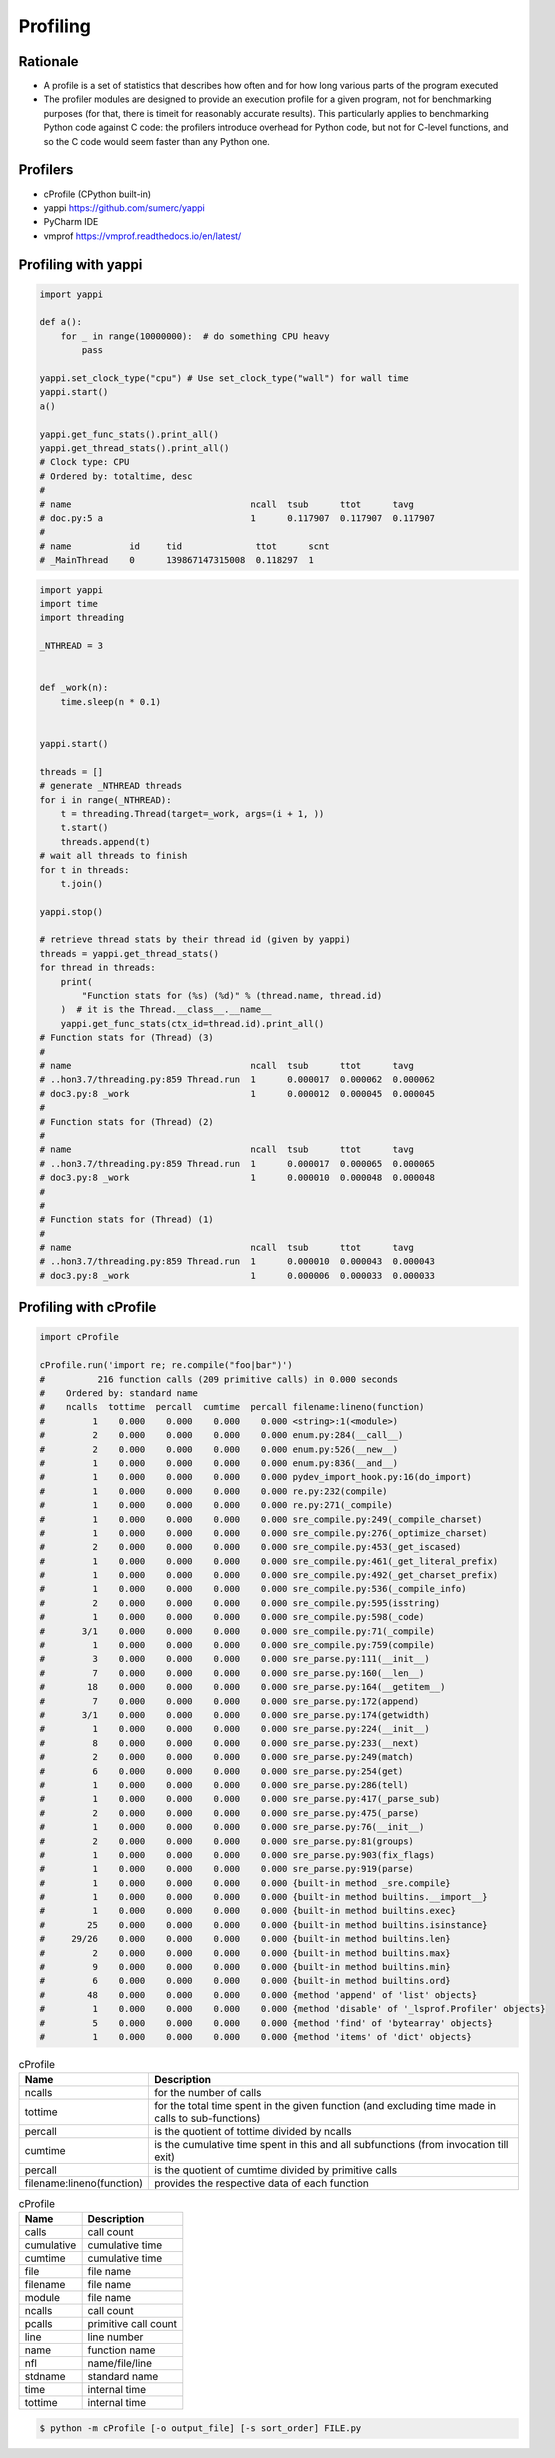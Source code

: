*********
Profiling
*********


Rationale
=========
* A profile is a set of statistics that describes how often and for how long various parts of the program executed
* The profiler modules are designed to provide an execution profile for a given program, not for benchmarking purposes (for that, there is timeit for reasonably accurate results). This particularly applies to benchmarking Python code against C code: the profilers introduce overhead for Python code, but not for C-level functions, and so the C code would seem faster than any Python one.


Profilers
=========
* cProfile (CPython built-in)
* yappi https://github.com/sumerc/yappi
* PyCharm IDE
* vmprof https://vmprof.readthedocs.io/en/latest/


Profiling with yappi
====================
.. code-block:: python

    import yappi

    def a():
        for _ in range(10000000):  # do something CPU heavy
            pass

    yappi.set_clock_type("cpu") # Use set_clock_type("wall") for wall time
    yappi.start()
    a()

    yappi.get_func_stats().print_all()
    yappi.get_thread_stats().print_all()
    # Clock type: CPU
    # Ordered by: totaltime, desc
    #
    # name                                  ncall  tsub      ttot      tavg
    # doc.py:5 a                            1      0.117907  0.117907  0.117907
    #
    # name           id     tid              ttot      scnt
    # _MainThread    0      139867147315008  0.118297  1

.. code-block:: python

    import yappi
    import time
    import threading

    _NTHREAD = 3


    def _work(n):
        time.sleep(n * 0.1)


    yappi.start()

    threads = []
    # generate _NTHREAD threads
    for i in range(_NTHREAD):
        t = threading.Thread(target=_work, args=(i + 1, ))
        t.start()
        threads.append(t)
    # wait all threads to finish
    for t in threads:
        t.join()

    yappi.stop()

    # retrieve thread stats by their thread id (given by yappi)
    threads = yappi.get_thread_stats()
    for thread in threads:
        print(
            "Function stats for (%s) (%d)" % (thread.name, thread.id)
        )  # it is the Thread.__class__.__name__
        yappi.get_func_stats(ctx_id=thread.id).print_all()
    # Function stats for (Thread) (3)
    #
    # name                                  ncall  tsub      ttot      tavg
    # ..hon3.7/threading.py:859 Thread.run  1      0.000017  0.000062  0.000062
    # doc3.py:8 _work                       1      0.000012  0.000045  0.000045
    #
    # Function stats for (Thread) (2)
    #
    # name                                  ncall  tsub      ttot      tavg
    # ..hon3.7/threading.py:859 Thread.run  1      0.000017  0.000065  0.000065
    # doc3.py:8 _work                       1      0.000010  0.000048  0.000048
    #
    #
    # Function stats for (Thread) (1)
    #
    # name                                  ncall  tsub      ttot      tavg
    # ..hon3.7/threading.py:859 Thread.run  1      0.000010  0.000043  0.000043
    # doc3.py:8 _work                       1      0.000006  0.000033  0.000033

.. code-block:: python
    :caption: Async application

    import asyncio
    import yappi

    async def foo():
        await asyncio.sleep(1.0)
        await baz()
        await asyncio.sleep(0.5)

    async def bar():
        await asyncio.sleep(2.0)

    async def baz():
        await asyncio.sleep(1.0)

    yappi.set_clock_type("WALL")
    with yappi.run():
        asyncio.run(foo())
        asyncio.run(bar())
    yappi.get_func_stats().print_all()
    # Clock type: WALL
    # Ordered by: totaltime, desc
    #
    # name                                  ncall  tsub      ttot      tavg
    # doc4.py:5 foo                         1      0.000030  2.503808  2.503808
    # doc4.py:11 bar                        1      0.000012  2.002492  2.002492
    # doc4.py:15 baz                        1      0.000013  1.001397  1.001397


Profiling with cProfile
=======================
.. code-block:: python

    import cProfile

    cProfile.run('import re; re.compile("foo|bar")')
    #          216 function calls (209 primitive calls) in 0.000 seconds
    #    Ordered by: standard name
    #    ncalls  tottime  percall  cumtime  percall filename:lineno(function)
    #         1    0.000    0.000    0.000    0.000 <string>:1(<module>)
    #         2    0.000    0.000    0.000    0.000 enum.py:284(__call__)
    #         2    0.000    0.000    0.000    0.000 enum.py:526(__new__)
    #         1    0.000    0.000    0.000    0.000 enum.py:836(__and__)
    #         1    0.000    0.000    0.000    0.000 pydev_import_hook.py:16(do_import)
    #         1    0.000    0.000    0.000    0.000 re.py:232(compile)
    #         1    0.000    0.000    0.000    0.000 re.py:271(_compile)
    #         1    0.000    0.000    0.000    0.000 sre_compile.py:249(_compile_charset)
    #         1    0.000    0.000    0.000    0.000 sre_compile.py:276(_optimize_charset)
    #         2    0.000    0.000    0.000    0.000 sre_compile.py:453(_get_iscased)
    #         1    0.000    0.000    0.000    0.000 sre_compile.py:461(_get_literal_prefix)
    #         1    0.000    0.000    0.000    0.000 sre_compile.py:492(_get_charset_prefix)
    #         1    0.000    0.000    0.000    0.000 sre_compile.py:536(_compile_info)
    #         2    0.000    0.000    0.000    0.000 sre_compile.py:595(isstring)
    #         1    0.000    0.000    0.000    0.000 sre_compile.py:598(_code)
    #       3/1    0.000    0.000    0.000    0.000 sre_compile.py:71(_compile)
    #         1    0.000    0.000    0.000    0.000 sre_compile.py:759(compile)
    #         3    0.000    0.000    0.000    0.000 sre_parse.py:111(__init__)
    #         7    0.000    0.000    0.000    0.000 sre_parse.py:160(__len__)
    #        18    0.000    0.000    0.000    0.000 sre_parse.py:164(__getitem__)
    #         7    0.000    0.000    0.000    0.000 sre_parse.py:172(append)
    #       3/1    0.000    0.000    0.000    0.000 sre_parse.py:174(getwidth)
    #         1    0.000    0.000    0.000    0.000 sre_parse.py:224(__init__)
    #         8    0.000    0.000    0.000    0.000 sre_parse.py:233(__next)
    #         2    0.000    0.000    0.000    0.000 sre_parse.py:249(match)
    #         6    0.000    0.000    0.000    0.000 sre_parse.py:254(get)
    #         1    0.000    0.000    0.000    0.000 sre_parse.py:286(tell)
    #         1    0.000    0.000    0.000    0.000 sre_parse.py:417(_parse_sub)
    #         2    0.000    0.000    0.000    0.000 sre_parse.py:475(_parse)
    #         1    0.000    0.000    0.000    0.000 sre_parse.py:76(__init__)
    #         2    0.000    0.000    0.000    0.000 sre_parse.py:81(groups)
    #         1    0.000    0.000    0.000    0.000 sre_parse.py:903(fix_flags)
    #         1    0.000    0.000    0.000    0.000 sre_parse.py:919(parse)
    #         1    0.000    0.000    0.000    0.000 {built-in method _sre.compile}
    #         1    0.000    0.000    0.000    0.000 {built-in method builtins.__import__}
    #         1    0.000    0.000    0.000    0.000 {built-in method builtins.exec}
    #        25    0.000    0.000    0.000    0.000 {built-in method builtins.isinstance}
    #     29/26    0.000    0.000    0.000    0.000 {built-in method builtins.len}
    #         2    0.000    0.000    0.000    0.000 {built-in method builtins.max}
    #         9    0.000    0.000    0.000    0.000 {built-in method builtins.min}
    #         6    0.000    0.000    0.000    0.000 {built-in method builtins.ord}
    #        48    0.000    0.000    0.000    0.000 {method 'append' of 'list' objects}
    #         1    0.000    0.000    0.000    0.000 {method 'disable' of '_lsprof.Profiler' objects}
    #         5    0.000    0.000    0.000    0.000 {method 'find' of 'bytearray' objects}
    #         1    0.000    0.000    0.000    0.000 {method 'items' of 'dict' objects}

.. csv-table:: cProfile
    :header: "Name", "Description"

    "ncalls", "for the number of calls"
    "tottime", "for the total time spent in the given function (and excluding time made in calls to sub-functions)"
    "percall", "is the quotient of tottime divided by ncalls"
    "cumtime", "is the cumulative time spent in this and all subfunctions (from invocation till exit)"
    "percall", "is the quotient of cumtime divided by primitive calls"
    "filename:lineno(function)", "provides the respective data of each function"

.. csv-table:: cProfile
    :header: "Name", "Description"

    "calls", "call count"
    "cumulative", "cumulative time"
    "cumtime", "cumulative time"
    "file", "file name"
    "filename", "file name"
    "module", "file name"
    "ncalls", "call count"
    "pcalls", "primitive call count"
    "line", "line number"
    "name", "function name"
    "nfl", "name/file/line"
    "stdname", "standard name"
    "time", "internal time"
    "tottime", "internal time"

.. code-block:: console

    $ python -m cProfile [-o output_file] [-s sort_order] FILE.py

